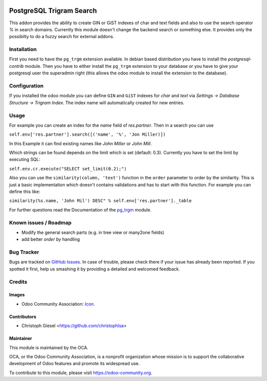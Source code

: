 .. image:: https://img.shields.io/badge/licence-AGPL--3-blue.svg
   :target: http://www.gnu.org/licenses/agpl-3.0-standalone.html
   :alt: License: AGPL-3

=========================
PostgreSQL Trigram Search
=========================

This addon provides the ability to create GIN or GiST indexes of char and text
fields and also to use the search operator `%` in search domains. Currently
this module doesn't change the backend search or something else. It provides
only the possibilty to do a fuzzy search for external addons.


Installation
============

First you need to have the ``pg_trgm`` extension available. In debian based
distribution you have to install the `postgresql-contrib` module. Then you have
to either install the ``pg_trgm`` extension to your database or you have to give
your postgresql user the superadmin right (this allows the odoo module to
install the extension to the database).


Configuration
=============

If you installed the odoo module you can define ``GIN`` and ``GiST`` indexes for
`char` and `text` via `Settings -> Database Structure -> Trigram Index`. The
index name will automatically created for new entries.


Usage
=====

For example you can create an index for the `name` field of `res.partner`. Then
in a search you can use

``self.env['res.partner'].search([('name', '%', 'Jon Miller)])``

In this Example it can find existing names like `John Miller` or `John Mill`.

Which strings can be found depends on the limit which is set (default: 0.3).
Currently you have to set the limit by executing SQL:

``self.env.cr.execute("SELECT set_limit(0.2);")``

Also you can use the ``similarity(column, 'text')`` function in the ``order``
parameter to order by the similarity. This is just a basic implementation which
doesn't contains validations and has to start with this function. For example
you can define this like:

``similarity(%s.name, 'John Mil') DESC" % self.env['res.partner']._table``

For further questions read the Documentation of the
`pg_trgm <https://www.postgresql.org/docs/current/static/pgtrgm.html>`_ module.

Known issues / Roadmap
======================

* Modify the general search parts (e.g. in tree view or many2one fields)
* add better `order by` handling


Bug Tracker
===========

Bugs are tracked on `GitHub Issues
<https://github.com/OCA/server-tools/issues>`_. In case of trouble, please
check there if your issue has already been reported. If you spotted it first,
help us smashing it by providing a detailed and welcomed feedback.

Credits
=======

Images
------

* Odoo Community Association: `Icon <https://github.com/OCA/maintainer-tools/blob/master/template/module/static/description/icon.svg>`_.

Contributors
------------

* Christoph Giesel <https://github.com/christophlsa>

Maintainer
----------

.. image:: https://odoo-community.org/logo.png
   :alt: Odoo Community Association
   :target: https://odoo-community.org

This module is maintained by the OCA.

OCA, or the Odoo Community Association, is a nonprofit organization whose
mission is to support the collaborative development of Odoo features and
promote its widespread use.

To contribute to this module, please visit https://odoo-community.org.
